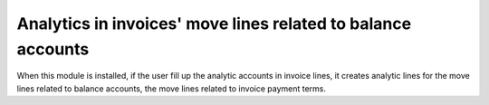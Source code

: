 Analytics in invoices' move lines related to balance accounts
=============================================================

When this module is installed, if the user fill up the analytic accounts in
invoice lines, it creates analytic lines for the move lines related to balance
accounts, the move lines related to invoice payment terms.
